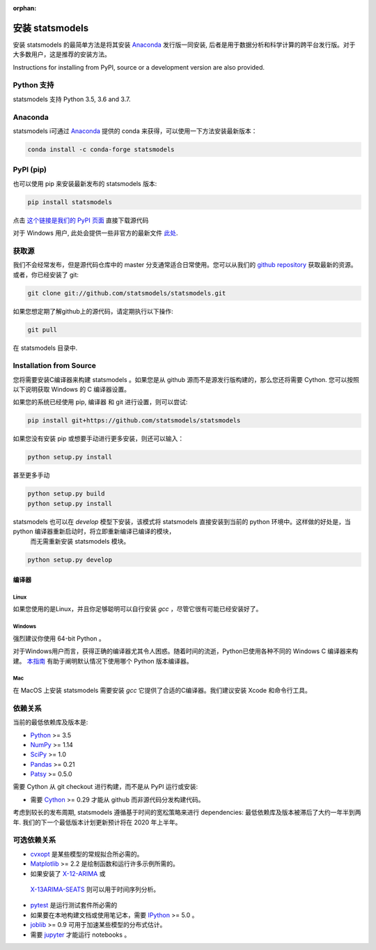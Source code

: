 :orphan:

.. _install:

安装 statsmodels
======================

安装 statsmodels 的最简单方法是将其安装 `Anaconda <https://docs.continuum.io/anaconda/>`_
发行版一同安装, 后者是用于数据分析和科学计算的跨平台发行版。对于大多数用户，这是推荐的安装方法。

Instructions for installing from PyPI, source or a development version are also provided.


Python 支持
--------------

statsmodels 支持 Python 3.5, 3.6 and 3.7.

Anaconda
--------
statsmodels i可通过
`Anaconda <https://www.continuum.io/downloads>`__ 提供的 conda 来获得，可以使用一下方法安装最新版本：

.. code-block:: bash

   conda install -c conda-forge statsmodels

PyPI (pip)
----------

也可以使用 pip 来安装最新发布的 statsmodels 版本:

.. code-block:: bash

    pip install statsmodels

点击 `这个链接是我们的 PyPI 页面 <https://pypi.org/project/statsmodels/>`__ 直接下载源代码

对于 Windows 用户, 此处会提供一些非官方的最新文件 `此处 <https://www.lfd.uci.edu/~gohlke/pythonlibs/#statsmodels>`__.

获取源
--------------------

我们不会经常发布，但是源代码仓库中的 master 分支通常适合日常使用。您可以从我们的
`github repository <https://github.com/statsmodels/statsmodels>`__ 获取最新的资源。 或者，你已经安装了 git:

.. code-block:: bash

    git clone git://github.com/statsmodels/statsmodels.git

如果您想定期了解github上的源代码，请定期执行以下操作:

.. code-block:: bash

    git pull

在 statsmodels 目录中.

Installation from Source
------------------------

您将需要安装C编译器来构建 statsmodels 。如果您是从 github 源而不是源发行版构建的，那么您还将需要
Cython. 您可以按照以下说明获取 Windows 的 C 编译器设置。

如果您的系统已经使用 pip, 编译器 和 git 进行设置，则可以尝试:

.. code-block:: bash

    pip install git+https://github.com/statsmodels/statsmodels

如果您没有安装 pip 或想要手动进行更多安装，则还可以输入：

.. code-block:: bash

    python setup.py install

甚至更多手动

.. code-block:: bash

    python setup.py build
    python setup.py install

statsmodels 也可以在 `develop` 模型下安装，该模式将 statsmodels 直接安装到当前的 python 环境中。这样做的好处是，当 python 编译器重新启动时，将立即重新编译已编译的模块，
 而无需重新安装 statsmodels 模块。

.. code-block:: bash

    python setup.py develop

编译器
~~~~~~~~~

Linux
^^^^^

如果您使用的是Linux，并且你足够聪明可以自行安装 `gcc` ，尽管它很有可能已经安装好了。

Windows
^^^^^^^

强烈建议你使用 64-bit Python 。

对于Windows用户而言，获得正确的编译器尤其令人困惑。随着时间的流逝，Python已使用各种不同的 Windows C 编译器来构建。
`本指南 <https://wiki.python.org/moin/WindowsCompilers>`_ 有助于阐明默认情况下使用哪个 Python 版本编译器。

Mac
^^^

在 MacOS 上安装 statsmodels 需要安装 `gcc` 它提供了合适的C编译器。我们建议安装 Xcode 和命令行工具。

依赖关系
------------

当前的最低依赖库及版本是:

* `Python <https://www.python.org>`__ >= 3.5
* `NumPy <https://www.scipy.org/>`__ >= 1.14
* `SciPy <https://www.scipy.org/>`__ >= 1.0
* `Pandas <https://pandas.pydata.org/>`__ >= 0.21
* `Patsy <https://patsy.readthedocs.io/en/latest/>`__ >= 0.5.0

需要 Cython 从 git checkout 进行构建，而不是从 PyPI 运行或安装:

* 需要 `Cython <https://cython.org/>`__ >= 0.29 才能从 github 而非源代码分发构建代码。

考虑到较长的发布周期, statsmodels 遵循基于时间的宽松策略来进行 dependencies: 最低依赖库及版本被滞后了大约一年半到两年. 我们的下一个最低版本计划更新预计将在 2020 年上半年。

可选依赖关系
---------------------

* `cvxopt <https://cvxopt.org/>`__ 是某些模型的常规拟合所必​​需的。
* `Matplotlib <https://matplotlib.org/>`__ >= 2.2 是绘制函数和运行许多示例所需的。
*  如果安装了 `X-12-ARIMA <https://www.census.gov/srd/www/x13as/>`__ 或
  `X-13ARIMA-SEATS <https://www.census.gov/srd/www/x13as/>`__ 则可以用于时间序列分析。
* `pytest <https://docs.pytest.org/en/latest/>`__ 是运行测试套件所必需的
*  如果要在本地构建文档或使用笔记本，需要 `IPython <https://ipython.org>`__ >= 5.0 。
* `joblib <http://pythonhosted.org/joblib/>`__ >= 0.9 可用于加速某些模型的分布式估计。
*  需要 `jupyter <https://jupyter.org/>`__ 才能运行 notebooks 。
